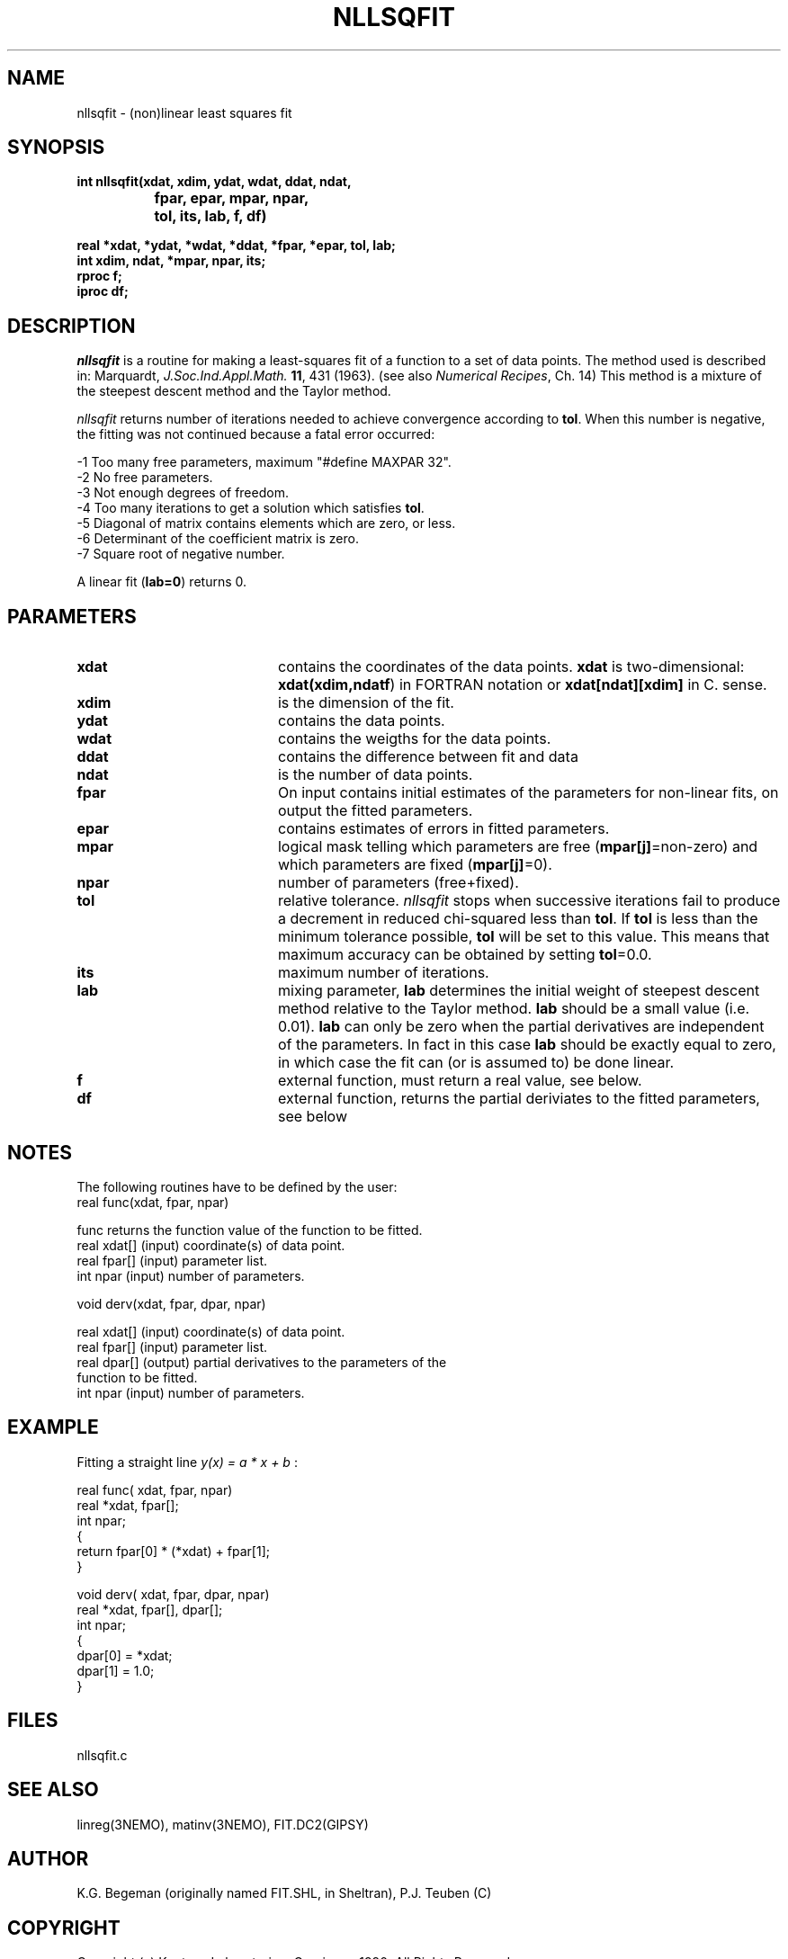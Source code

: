 .TH NLLSQFIT 3NEMO "12 July 2002"
.SH NAME
nllsqfit \- (non)linear least squares fit
.SH SYNOPSIS
.nf
\fBint nllsqfit(xdat, xdim, ydat, wdat, ddat, ndat, 
		fpar, epar, mpar, npar, 
		tol, its, lab, f, df)

  real *xdat, *ydat, *wdat, *ddat, *fpar, *epar, tol, lab;
  int  xdim, ndat, *mpar, npar, its;
  rproc f;
  iproc df;\fP
.fi
.SH DESCRIPTION
\fInllsqfit\fP is a routine for making a least-squares fit of a
function to a set of data points. The method used is
described in: Marquardt, \fIJ.Soc.Ind.Appl.Math.\fP \fB11\fP, 431 (1963).
(see also \fINumerical Recipes\fP, Ch. 14)
This method is a mixture of the steepest descent method and
the Taylor method.
.PP
\fInllsqfit\fP returns number of iterations needed to achieve
convergence according to \fBtol\fP. 
When this number is negative, the fitting was not
continued because a fatal error occurred:
.nf

    -1     Too many free parameters, maximum "#define MAXPAR 32".
    -2     No free parameters.
    -3     Not enough degrees of freedom.
    -4     Too many iterations to get a solution which satisfies \fBtol\fP.
    -5     Diagonal of matrix contains elements which are zero, or less.
    -6     Determinant of the coefficient matrix is zero.
    -7     Square root of negative number.

.fi
A linear fit (\fBlab=0\fP) returns 0.
.SH PARAMETERS
.TP 20
\fBxdat\fP      
contains the coordinates of the data points.
\fBxdat\fP is two-dimensional: \fBxdat(xdim,ndatf\fP) in FORTRAN
notation or \fBxdat[ndat][xdim]\fP in C.
sense.
.TP
\fBxdim\fP      
is the dimension of the fit.
.TP
\fBydat\fP      
contains the data points.
.TP
\fBwdat\fP      
contains the weigths for the data points.
.TP
\fBddat\fP      
contains the difference between fit and data
.TP
\fBndat\fP      
is the number of data points.
.TP
\fBfpar\fP      
On input contains initial estimates of the
parameters for non-linear fits, on output the fitted parameters.
.TP
\fBepar\fP      
contains estimates of errors in fitted parameters. 
.TP
\fBmpar\fP      
logical mask telling which parameters are
free (\fBmpar[j]\fP=non-zero) and which parameters
are fixed (\fBmpar[j]\fP=0).
.TP
\fBnpar\fP
number of parameters (free+fixed).
.TP
\fBtol\fP       
relative tolerance. \fInllsqfit\fP stops when
successive iterations fail to produce a
decrement in reduced chi-squared less than
\fBtol\fP. If \fBtol\fP is less than the minimum tolerance
possible, \fBtol\fP will be set to this value. This
means that maximum accuracy can be obtained by
setting \fBtol\fP=0.0.
.TP
\fBits\fP      
maximum number of iterations.
.TP
\fBlab\fP      
mixing parameter, \fBlab\fP determines the initial
weight of steepest descent method relative to
the Taylor method. \fBlab\fP should be a small
value (i.e. 0.01). \fBlab\fP can only be zero when
the partial derivatives are independent of
the parameters. In fact in this case \fBlab\fP
should be exactly equal to zero, in which case the
fit can (or is assumed to) be done linear.
.TP
\fBf\fP	        
external function, must return a real value, see below.
.TP
\fBdf\fP	
external function, returns the partial
deriviates to the fitted parameters, see below
.SH NOTES
The following routines have to be defined by the user:
.nf
      real func(xdat, fpar, npar)

      func          returns the function value of the function to be fitted.
      real xdat[]   (input) coordinate(s) of data point.
      real fpar[]   (input) parameter list.
      int  npar     (input) number of parameters.
.fi
.PP              
      void derv(xdat, fpar, dpar, npar)

      real xdat[]   (input) coordinate(s) of data point.
      real fpar[]   (input) parameter list.
      real dpar[]   (output) partial derivatives to the parameters of the
                             function to be fitted.
      int  npar     (input) number of parameters.
.fi             
.SH EXAMPLE
Fitting a straight line \fI y(x) = a * x + b \fP:
.PP
.nf
    real func( xdat, fpar, npar)
    real *xdat, fpar[];
    int npar;
    {
        return fpar[0] * (*xdat) + fpar[1];
    }
              
    void derv( xdat, fpar, dpar, npar)
    real *xdat, fpar[], dpar[];
    int npar;
    {
        dpar[0] = *xdat;
        dpar[1] = 1.0;
    }
.SH FILES
nllsqfit.c
.SH SEE ALSO
linreg(3NEMO), matinv(3NEMO), FIT.DC2(GIPSY)
.SH AUTHOR
K.G. Begeman (originally named FIT.SHL, in Sheltran), P.J. Teuben (C)
.SH COPYRIGHT
Copyright (c) Kapteyn Laboratorium Groningen 1990; All Rights Reserved.
.SH HISTORY
.nf
.ta +1.5i
May  7, 1990    Document created(KGB), document refereed(MXV)
Apr 30, 1991    NEMO version written for rotcur, as old PJT
July 23, 1992   manual page written PJT
Aug 20, 1992    turbocharged getvec() considerably  PJT
July 12, 2002	allow 'wdat' to be a NULL vector if all weights the same	PJT
.fi
